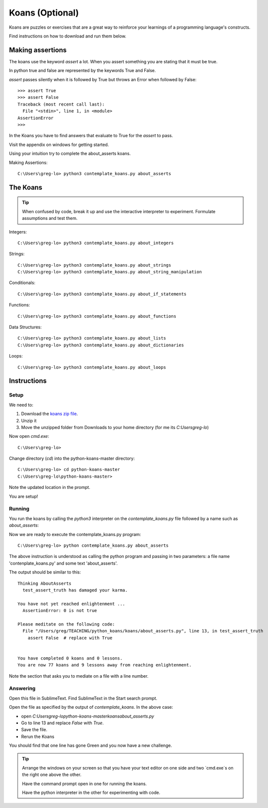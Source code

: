 Koans (Optional)
****************

Koans are puzzles or exercises that are a great way to reinforce your learnings 
of a programming language's constructs.

Find instructions on how to download and run them below.


Making assertions
=================

The koans use the keyword `assert` a lot. When you assert something you are stating
that it must be true.

In python true and false are represented by the keywords True and False.

`assert` passes silently when it is followed by True but throws an Error when followed by False::

    >>> assert True
    >>> assert False
    Traceback (most recent call last):
      File "<stdin>", line 1, in <module>
    AssertionError
    >>>

In the Koans you have to find answers that evaluate to True for the `assert` to
pass.


Visit the appendix on windows for getting started.

Using your intuition try to complete the about_asserts koans.

Making Assertions::

    C:\Users\greg-lo> python3 contemplate_koans.py about_asserts


The Koans
=========

.. tip::

    When confused by code, break it up and use the interactive interpreter 
    to experiment. Formulate assumptions and test them.

Integers:: 

    C:\Users\greg-lo> python3 contemplate_koans.py about_integers

Strings::

    C:\Users\greg-lo> python3 contemplate_koans.py about_strings
    C:\Users\greg-lo> python3 contemplate_koans.py about_string_manipulation

Conditionals::

    C:\Users\greg-lo> python3 contemplate_koans.py about_if_statements

Functions::

    C:\Users\greg-lo> python3 contemplate_koans.py about_functions

Data Structures::
 
    C:\Users\greg-lo> python3 contemplate_koans.py about_lists
    C:\Users\greg-lo> python3 contemplate_koans.py about_dictionaries

Loops::

    C:\Users\greg-lo> python3 contemplate_koans.py about_loops


Instructions
============

Setup 
-----

We need to:

1. Download the `koans zip file`_.
2. Unzip it 
3. Move the unzipped folder from Downloads 
   to your home directory (for me its `C:\Users\greg-lo`)

.. _koans zip file: https://github.com/arachnegl/python-koans/archive/master.zip

Now open `cmd.exe`::

    C:\Users\greg-lo> 

Change directory (`cd`) into the python-koans-master directory::

    C:\Users\greg-lo> cd python-koans-master
    C:\Users\greg-lo\python-koans-master> 

Note the updated location in the prompt.

You are setup!

Running
-------

You run the koans by calling the `python3` interpreter on the
`contemplate_koans.py` file followed by a name such as `about_asserts`::

Now we are ready to execute the contemplate_koans.py program::

    C:\Users\greg-lo> python contemplate_koans.py about_asserts

The above instruction is understood as calling the python program and passing in two parameters: a file name 'contenplate_koans.py' and some text 'about_asserts'.

The output should be similar to this::

    Thinking AboutAsserts
      test_assert_truth has damaged your karma.

    You have not yet reached enlightenment ...
      AssertionError: 0 is not true

    Please meditate on the following code:
      File "/Users/greg/TEACHING/python_koans/koans/about_asserts.py", line 13, in test_assert_truth
        assert False  # replace with True


    You have completed 0 koans and 0 lessons.
    You are now 77 koans and 9 lessons away from reaching enlightenment.

Note the section that asks you to mediate on a file with a line number.

Answering
---------

Open this file in SublimeText. Find SublimeText in the Start search prompt.

Open the file as specified by the output of `contemplate_koans`. In the above
case:

* open `C:\Users\greg-lo\python-koans-master\koans\about_asserts.py`
* Go to line 13 and replace `False` with `True`. 
* Save the file. 
* Rerun the Koans     

You should find that one line has gone Green and you now have a new challenge.

.. tip::

    Arrange the windows on your screen so that you have your text editor on one
    side and two `cmd.exe`s on the right one above the other. 
    
    Have the command prompt open in one for running the koans.

    Have the python interpreter in the other for experimenting with code.
